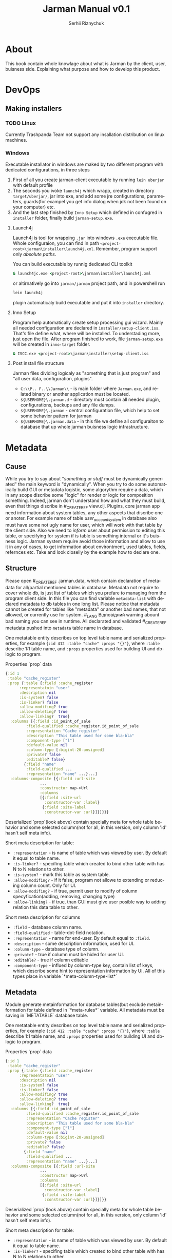# Created 2021-08-31 Tue 19:08
#+OPTIONS: toc:3 author:t date:nil
#+TITLE: Jarman Manual v0.1
#+AUTHOR: Serhii Riznychuk
#+latex_class: article
#+latex_class_options: [a4paper,9pt]

#+latex_header: \usepackage{xcolor}
#+latex_header: \usepackage{color}
#+latex_header: \usepackage{listings}
#+language: en
#+property: cache yes

* About

This book contain whole knowlage about what is Jarman by the client, user, buisness side. Explaining what purpose and how to develop this product. 

* DevOps
** Making installers
*** TODO Linux
Currently Trashpanda Team not support any insallation distribution on linux machines. 

*** Windows
Executable installator in windows are maked by two different program with dedicated configurations, in three steps
1. First of all you create jarman-client executable by running =lein uberjar= with default profile
2. The seconds you ivoke =launch4j= which wrapp, created in directory =target/uberjar/=, jar into exe, and add some jre configurations, parameters, guards(for exampel you get info dialog when jdk not been found on your computer) etc.
3. And the last step finished by =Inno Setup= which defined in confugred in =installer= folder, finally build =jarman-setup.exe=.

**** Launch4j
Launch4j is tool for wrapping =.jar= into windows =.exe= executable file. 
Whole configuraion, you can find in path =<project-root>\jarman\installer\launch4j.xml=. 
Remember, program support only /absolute paths/.

You can build executable by runnig dedicated CLI toolkit
#+begin_src bat
  & launch4jc.exe <project-root>\jarman\installer\launch4j.xml
#+end_src

or altirnatively go into =jarman/jarman= project path, and in powershell run
#+begin_src sh
  lein launch4j
#+end_src
plugin automaticaly build executable and put it into =installer= directory. 

**** Inno Setup
Program help automatically create setup processing gui wizard. Mainly all needed configuration are declared in =installer/setup-client.iss=. That's file define what, where will be installed. To understading more, just open the file. 
After program finished to work, file =jarman-setup.exe= will be created in =inno-target= folder.
#+begin_src bat
  & ISCC.exe <project-root>\jarman\installer\setup-client.iss
#+end_src

**** Post install file structure

Jarman files dividing logicaly as "something that is just program" and "all user data, configuration, plugins". 

- =C:\\P.. F..\\Jarman\\= - is main folder where =Jarman.exe=, and related binary or another application must be located.
- =${USERHOME}\.jarman.d= - directory must contain all needed plugin, configurations, backups and any file dumps.
- =${USERHOME}\.jarman= - central configuration file, which help to set some behavior pattern for jarman
- =${USERHOME}\.jarman.data= - in this file we define all configuraiton to database that up whole jarman buisness logic infrastructure.

* Metadata
** Cause
While you try to say about "/something/ or /stuff/ must be dynamically generated" the main keyword is "dynamically". When you try to do some automatically build GUI or metadata logistic, some algorythm require a data, which in any scope discribe some "logic" for render or logic for composition something.
Indeed, jarman don't understand how and what they must build, even that things discribe in #_CREATE_REF view.clj. Plugins, core jarman app need information about system tables, any other aspects that discribe one or anoter. For example name of table /user_account_system/ in database also must have some not ugly name for user, which will work with that table by the client side. Also we need to /inform/ user about permission to editing this table, or specifying for system if is table is something internal or it's buisness logic.
Jarman system require avoid those information and allow to use it in any of cases, to get information about environtment, used tables, fields, refernces etc. 
Take and look closelly by the example how to declare one. 

** Structure

Please open #_CREATE_REF .jarman.data, which contain declaration of metadata for all/partial mentioned tables in database. Metadata not require to cover whole db, is just list of tables which you prefare to managing from the program client side. In this file you can find variable ~metadata-list~ with declared metadata to db tables in one long list.
Please notice that metadata cannot be created for tables like "metadata" or another bad names, that not allowed, or currently use for system. #_LANG Відповідний warning abount bad naming you can see in runtime. All declarated and validated #_CREATE_REF metadata pushed into ~metadata~ table name in database.

One metatable entity describes on top level table name and serialized properties, for example ={:id 412 :table "cache" :props "{}"}=, where =:table= describe 1:1 table name, and =:props= properties used for building UI and db-logic to program.

Properties `prop` data
#+begin_src clojure
  {:id 1
   :table "cache_register"
   :prop {:table {:field :cache_register
  		:representatoin "user"
  		:description nil
  		:is-system? false
  		:is-linker? false 
  		:allow-modifing? true
  		:allow-deleting? true
  		:allow-linking?  true}
  	:columns [{:field :id_point_of_sale
  		   :field-qualified :cache_register.id_point_of_sale
  		   :representation "Cache register"
  		   :description "This table used for some bla-bla"
  		   :component-type ["l"]
  		   :default-value nil
  		   :column-type [:bigint-20-unsigned]
  		   :private? false
  		   :editable? false}
  		  {:field "name"
  		   :field-qualified ...
  		   :representation "name" ...}...]
  	:columns-composite [{:field :url-site
  			     ...
  			     :constructor map->Url
  			     :columns
  			     [{:field :site-url
  			       :constructor-var :label}
  			      {:field :site-label
  			       :constructor-var :url}]}]}}}
#+end_src

Deserialized `prop`(look above) contain specially meta for whole table behavior and some selected column(not for all, in this version, only column 'id' hasn't self meta info).

Short meta description for table:
- =:representation= - is name of table which was viewed by user. By default it equal to table name.
- =:is-linker?= - specifing table which created to bind other table with has N to N relations to other.
- =:is-system?= - mark this table as system table.
- =:allow-modifing?= - if it false, program not allowe to extending or reducing column count. Only for UI.
- =:allow-modifing?= - if true, permit user to modify of column specyfication(adding, removing, changing type)
- =:allow-linking?= - if true, than GUI must give user posible way to adding relation this data table to other.

Short meta description for columns
- =:field= - database column name.
- =:field-qualified= - table-dot-field notation.
- =:representation= - name for end-user. By default equal to =:field=.
- =:description= - some description information, used for UI.
- =:column-type= - database type of column.
- =:private?= - true if column must be hided for user UI.
- =:editable?= - true if column editable
- =:component-type= - influed by column-type key, contain list of keys, which describe some hint to representation information by UI. All of this types place in variable `*meta-column-type-list*`

** Metadata

Module generate metainformation for database tables(but exclude metainformation for table defined in `*meta-rules*` variable. All metadata must be saving in `METATABLE` database table.

One metatable entity describes on top level table name and serialized properties, for example ={:id 412 :table "cache" :props "{}"}=, where =:table= describe 1:1 table name, and =:props= properties used for building UI and db-logic to program.

Properties `prop` data
#+begin_src clojure
  {:id 1
   :table "cache_register"
   :prop {:table {:field :cache_register
  		:representatoin "user"
  		:description nil
  		:is-system? false
  		:is-linker? false 
  		:allow-modifing? true
  		:allow-deleting? true
  		:allow-linking?  true}
  	:columns [{:field :id_point_of_sale
  		   :field-qualified :cache_register.id_point_of_sale
  		   :representation "Cache register"
  		   :description "This table used for some bla-bla"
  		   :component-type ["l"]
  		   :default-value nil
  		   :column-type [:bigint-20-unsigned]
  		   :private? false
  		   :editable? false}
  		  {:field "name"
  		   :field-qualified ...
  		   :representation "name" ...}...]
  	:columns-composite [{:field :url-site
  			     ...
  			     :constructor map->Url
  			     :columns
  			     [{:field :site-url
  			       :constructor-var :label}
  			      {:field :site-label
  			       :constructor-var :url}]}]}}
#+end_src

Deserialized `prop`(look above) contain specially meta for whole table behavior and some selected column(not for all, in this version, only column 'id' hasn't self meta info).

Short meta description for table:
- =:representation= - is name of table which was viewed by user. By default it equal to table name.
- =:is-linker?= - specifing table which created to bind other table with has N to N relations to other.
- =:is-system?= - mark this table as system table.
- =:allow-modifing?= - if it false, program not allowe to extending or reducing column count. Only for UI.
- =:allow-modifing?= - if true, permit user to modify of column specyfication(adding, removing, changing type)
- =:allow-linking?= - if true, than GUI must give user posible way to adding relation this data table to other.

Short meta description for columns
- =:field= - database column name.
- =:field-qualified= - table-dot-field notation.
- =:representation= - name for end-user. By default equal to =:field=.
- =:description= - some description information, used for UI.
- =:column-type= - database type of column.
- =:private?= - true if column must be hided for user UI.
- =:editable?= - true if column editable
- =:component-type= - influed by column-type key, contain list of keys, which describe some hint to representation information by UI. All of this types place in variable `*meta-column-type-list*`

** TODO FAQ

/I want change column-type (not component-type)?/
- Then user must delete column and create new to replace it

/I want change component-type for gui must be realized "type-converter" field rule, for example you can make string from data, but not in reverse direction./
- This library no detected column-type changes.

** TODO Composite fields concept

*** /Problem/
Mainly database tables has flatt column structure, except the NoSQL tables, where one column may represent whole datastrcutre. Jarman realize metadata mechanism which help resolve problem with undestanding types of each columns for internal frontend toolkit, but also allow grouping component in aggregation entityes. That mechanism called ~Composite columns~. That type of columns allow creating some "groups" of fields, which finally would pack in some Components.

How does it work? Take a look on simple(not technical) case(realized in =table.clj=):

1. When you invoking SQL (select! :table_name :user ... )
2. You get data vector like that
   #+begin_src clojure
     [{:user.login "user"
       :user.password "1234"
       :user.aaaa "1"
       :user.bbbb "2"
       :user.ccccc "1"}...]
   #+end_src
3. After, you use meta for building Editable View (right side of =table.clj). You get columns from metadata like belove
   #+begin_src clojure
     [{{:field :user.login :column-type }
       {:field :user.password :column-type ...}
       {:field :user.aaaa... }
       {:field :user.bbbb... } 
       {:field :user.cccc... }}]
   #+end_src
4. But now i little bit change structure of metadata, and add new type of columns is =Composite colums=, this will has some grouped columns
   #+begin_src clojure
     (defrecord SomeRecord [a b c])

     [{{:field :user.login }
       {:field :user.password }
       {:field :UNION
        :constructor SomeRecord
        :columns
        [{:field :user.aaaa... }
         {:field :user.bbbb... } 
         {:field :user.cccc... }]}}]
   #+end_src
   In this example we see, that all repeat char-name columns now in section =:UNION=. Those section just logically group 1+ columns in big columns category.
5. It's simple, just like you have =[1 1 2 2 3 3 3]= vector, and you want group it by logical value, and you get =[[1 1] [2 2] [3 3 3]]=. This field also contain Constructor, - and that certain kill-feature, which allow group(or better say wrapp) in some defrecord, and remapp one fealds to others. For example you can group data, to mapp all your need into some Aggregative component, which is much more better to wrapping, and passing istead of some map with fealds. For Example you have columsn ~{:ftp_login "1" :ftp_password "2"}~, but more comformtable way to managment is converting to some rerecord =(FTPRecord "1" "2")=.
   New metadata allow make grouping and ungrouping from flatt columsn to component and from componetns to columns.
   #+begin_src clojure
     Record field names
     :user.cccc --------+
     :user.bbbb -----+  |
     :user.aaaa --+  |  |  ;; take raw data and create componet from it
     	     |  |  |
     SomeRecord.  a  b  c  ; <= send those type to GUI componetn => GUI component
     	     |  |  |
     :user.cccc --+  |  |  ;; converting back to the raw params
     :user.aaaa -----+  |
     :user.bbbb --------+
     :user.login "user"     ;; also adding rest k-v 
     :user.password "1234"  ;; also adding rest k-v
   #+end_src
*** How to use it?

First of all you need some agregation component
#+begin_src clojure
  (defrecord Url [label url])
#+end_src
Now define metadata for user, where user have extra url field's.
#+begin_src clojure
  {:id nil, :table_name "user",
   :prop
   {:table (table :field :user :representation "User"),
    :columns
    [(field :field :login :field-qualified :user.login :component-type [:text])
     (field :field :password :field-qualified :user.password :component-type [:text])
     (field :field :first_name :field-qualified :user.first_name :component-type [:text])
     (field :field :last_name :field-qualified :user.last_name :component-type [:text])
     (field-link :field-qualified :user.id_permission :component-type [:link]
  	       :foreign-keys [{:id_permission :permission} {:delete :cascade, :update :cascade}] :key-table :permission)]
    :columns-composite
    [{:field :user-site-url
      :field-qualified :user.user-site-url
      :component-type [:url]
      :constructor map->Url
      :columns [{:field :profile-label,
  	       :field-qualified :user.profile-label,
  	       :constructor-var :label
  	       :component-type [:text],
  	       :default-value "Domain"}
  	      {:field :profile-url,
  	       :field-qualified :user.profile-url,
  	       :constructor-var :url
  	       :component-type [:text],
  	       :default-value "https://localhost/temporary"}]}]
#+end_src
Please take a look on =:columns-composite= key section. Those section discribe /Composite columns/.
#+begin_src clojure
  {:field :user-site-url
   :field-qualified :user.user-site-url
   :component-type [:url]
   :constructor map->Url
   :columns [{:field :profile-label,
  	    :field-qualified :user.profile-label,
  	    :constructor-var :label
  	    :component-type [:text],
  	    :default-value "Domain"}
  	   {:field :profile-url,
  	    :field-qualified :user.profile-url,
  	    :constructor-var :url
  	    :component-type [:text],
  	    :default-value "https://localhost/temporary"}]}
#+end_src
Composite columns has your own keyword syntax, as in simple fields, but also addtional keywords
- =:constructor= - in this key you specify constructor which create some Object instanse from mapped colums discribed in =:columns= section.
- =:columns= - is simple standart field, which have additional =:constructor-var= key.
For example /Url/ have two fields /url/ and /label/ and you must specify which columns are mapped into the specifyc column in /record/
field =:user.profile-label= put into =label= in defrecord =URL=
#+begin_src clojure
  		      (URL. label url) ----> {:user.user-site-url #URL{"Domain", "https://.."}}
  			      |    |
  :user.profile-label ----------+    |
  :user.profile-url -----------------+
#+end_src
Builded component are menaged by the key =field.quialified=, specified in declaration of composite column.

* Development
** Codebase

Jarman code base is single repository, with all libraries, toolkits. Any cli toolkits also any managment code partially embed into jarman, this information are important by the servicing side, when we have some cli tool which can fix some problem to some version of client app was installed.
Also that mean that new version jarman not would contain some legasy or any backward compatibility. If client app has 1.2.3 version, then toolkit you will fix some issues must have also 1.2.3 release version.

*** Git Flow

Code, documentation and any things which has relation to jarman or main environment, also an project files as a documentation must be on one git repository, without any division on submodules. 

Version explaining for central GUI client. 
#+begin_example
  1.2.3 
  ^ ^ ^-- patch
  | +---- minor release 
  +------ major release
#+end_example

Every major release pushed on *dedicated branch*, with name "release-<number>". Major release mean "new architecture" or "new logical" concept, which require some buisness environment restriction. 
Minor release mainly touch some additional feature, and good practise for this feature is making branch, but is not required, and relate do programmer comfort. 
Patch updates it's some fix for platform or any visual changes, that must be updated by user. 
You can create your branch per feature. Jarman haven't any ticketing system or etc. Every development changes pushed directly to the *master* branch.
All changes must be noted in file =changelog.org=

What important! You cannot increasing version jarman cli or jarman-box. All changes must be declared as changes for jarman central gui app, and pushed into the main /changelog.org/ file. Also not allowed making small patches only for cli applications. Argued this bahavior the same code base, which is not divided on libraries.  
